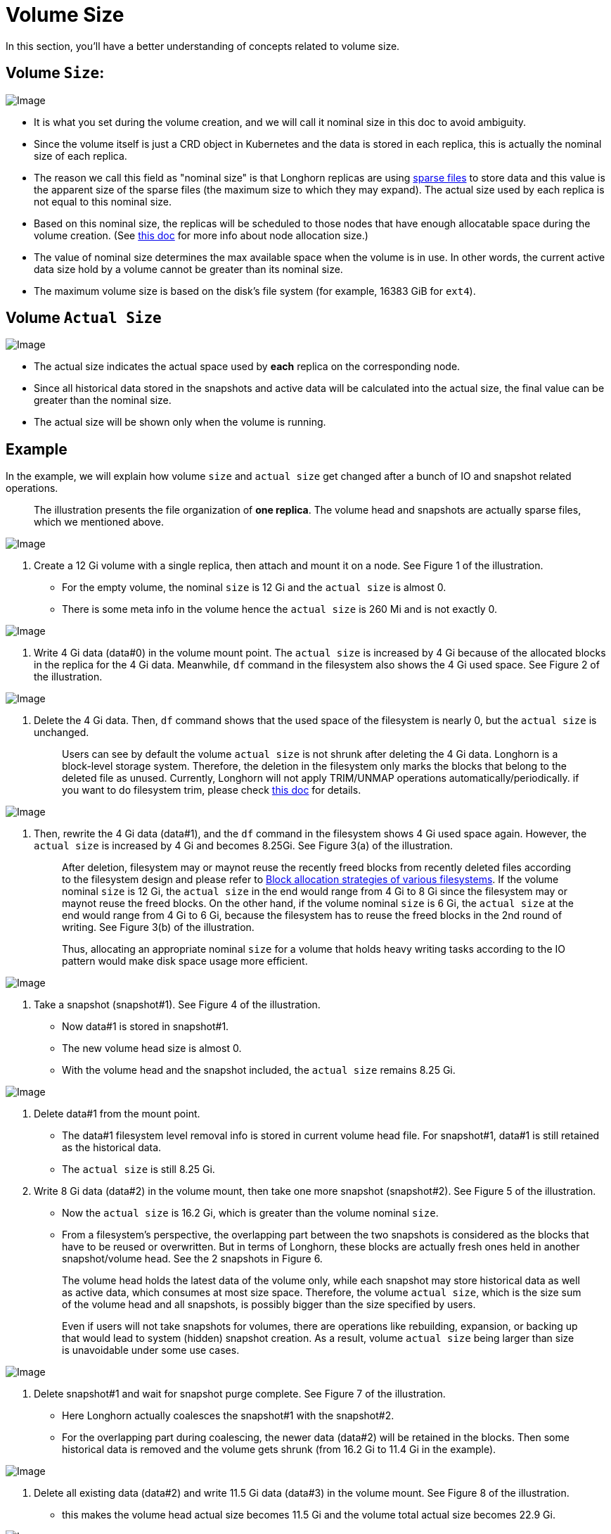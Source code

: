 = Volume Size
:weight: 1
:current-version: {page-component-version}

In this section, you'll have a better understanding of concepts related to volume size.

== Volume `Size`:

image::screenshots/volumes-and-nodes/volume-size-nominal-size.png[Image]

* It is what you set during the volume creation, and we will call it nominal size in this doc to avoid ambiguity.
* Since the volume itself is just a CRD object in Kubernetes and the data is stored in each replica, this is actually the nominal size of each replica.
* The reason we call this field as "nominal size" is that Longhorn replicas are using https://wiki.archlinux.org/index.php/Sparse_file[sparse files] to store data and this value is the apparent size of the sparse files (the maximum size to which they may expand). The actual size used by each replica is not equal to this nominal size.
* Based on this nominal size, the replicas will be scheduled to those nodes that have enough allocatable space during the volume creation. (See xref:volumes-and-nodes/node-space-usage.adoc[this doc] for more info about node allocation size.)
* The value of nominal size determines the max available space when the volume is in use. In other words, the current active data size hold by a volume cannot be greater than its nominal size.
* The maximum volume size is based on the disk's file system (for example, 16383 GiB for `ext4`).

== Volume `Actual Size`

image::screenshots/volumes-and-nodes/volume-size-actual-size.png[Image]

* The actual size indicates the actual space used by *each* replica on the corresponding node.
* Since all historical data stored in the snapshots and active data will be calculated into the actual size, the final value can be greater than the nominal size.
* The actual size will be shown only when the volume is running.

== Example

In the example, we will explain how volume `size` and `actual size` get changed after a bunch of IO and snapshot related operations.

____
The illustration presents the file organization of *one replica*. The volume head and snapshots are actually sparse files, which we mentioned above.
____

image::screenshots/volumes-and-nodes/volume-size-illustration.png[Image]

. Create a 12 Gi volume with a single replica, then attach and mount it on a node. See Figure 1 of the illustration.
 ** For the empty volume, the nominal `size` is 12 Gi and the `actual size` is almost 0.
 ** There is some meta info in the volume hence the `actual size` is 260 Mi and is not exactly 0.

image::screenshots/volumes-and-nodes/volume-size-illustration-fig1.png[Image]

. Write 4 Gi data (data#0) in the volume mount point. The `actual size` is increased by 4 Gi because of the allocated blocks in the replica for the 4 Gi data. Meanwhile, `df` command in the filesystem also shows the 4 Gi used space. See Figure 2 of the illustration.

image::screenshots/volumes-and-nodes/volume-size-illustration-fig2.png[Image]

. Delete the 4 Gi data. Then, `df` command shows that the used space of the filesystem is nearly 0, but the `actual size` is unchanged.
+
____
Users can see by default the volume `actual size` is not shrunk after deleting the 4 Gi data. Longhorn is a block-level storage system. Therefore, the deletion in the filesystem only marks the blocks that belong to the deleted file as unused. Currently, Longhorn will not apply TRIM/UNMAP operations automatically/periodically. if you want to do filesystem trim, please check xref:volumes-and-nodes/trim-filesystem.adoc[this doc] for details.
____

image::screenshots/volumes-and-nodes/volume-size-illustration-fig2.png[Image]

. Then, rewrite the 4 Gi data (data#1), and the `df` command in the filesystem shows 4 Gi used space again. However, the `actual size` is increased by 4 Gi and becomes 8.25Gi. See Figure 3(a) of the illustration.
+
____
After deletion, filesystem may or maynot reuse the recently freed blocks from recently deleted files according to the filesystem design and please refer to https://www.ogris.de/blkalloc[Block allocation strategies of various filesystems]. If the volume nominal `size` is 12 Gi, the `actual size` in the end would range from 4 Gi to 8 Gi since the filesystem may or maynot reuse the freed blocks. On the other hand, if the volume nominal `size` is 6 Gi, the `actual size` at the end would range from 4 Gi to 6 Gi, because the filesystem has to reuse the freed blocks in the 2nd round of writing. See Figure 3(b) of the illustration.

Thus, allocating an appropriate nominal `size` for a volume that holds heavy writing tasks according to the IO pattern would make disk space usage more efficient.
____

image::screenshots/volumes-and-nodes/volume-size-illustration-fig3.png[Image]

. Take a snapshot (snapshot#1). See Figure 4 of the illustration.
 ** Now data#1 is stored in snapshot#1.
 ** The new volume head size is almost 0.
 ** With the volume head and the snapshot included, the `actual size` remains 8.25 Gi.

image::screenshots/volumes-and-nodes/volume-size-illustration-fig4.png[Image]

. Delete data#1 from the mount point.
 ** The data#1 filesystem level removal info is stored in current volume head file. For snapshot#1, data#1 is still retained as the historical data.
 ** The `actual size` is still 8.25 Gi.
. Write 8 Gi data (data#2) in the volume mount, then take one more snapshot (snapshot#2). See Figure 5 of the illustration.
 ** Now the `actual size` is 16.2 Gi, which is greater than the volume nominal `size`.
 ** From a filesystem's perspective, the overlapping part between the two snapshots is considered as the blocks that have to be reused or overwritten. But in terms of Longhorn, these blocks are actually fresh ones held in another snapshot/volume head. See the 2 snapshots in Figure 6.

+
____
The volume head holds the latest data of the volume only, while each snapshot may store historical data as well as active data, which consumes at most size space. Therefore, the volume `actual size`, which is the size sum of the volume head and all snapshots, is possibly bigger than the size specified by users.

Even if users will not take snapshots for volumes, there are operations like rebuilding, expansion, or backing up that would lead to system (hidden) snapshot creation. As a result, volume `actual size` being larger than size is unavoidable under some use cases.
____

image::screenshots/volumes-and-nodes/volume-size-illustration-fig5.png[Image]

. Delete snapshot#1 and wait for snapshot purge complete. See Figure 7 of the illustration.
 ** Here Longhorn actually coalesces the snapshot#1 with the snapshot#2.
 ** For the overlapping part during coalescing, the newer data (data#2) will be retained in the blocks. Then some historical data is removed and the volume gets shrunk (from 16.2 Gi to 11.4 Gi in the example).

image::screenshots/volumes-and-nodes/volume-size-illustration-fig6.png[Image]

. Delete all existing data (data#2) and write 11.5 Gi data (data#3) in the volume mount. See Figure 8 of the illustration.
 ** this makes the volume head actual size becomes 11.5 Gi and the volume total actual size becomes 22.9 Gi.

image::screenshots/volumes-and-nodes/volume-size-illustration-fig7.png[Image]

. Try to delete the only snapshot (snapshot#2) of the volume. See Figure 9 of the illustration.
 ** The snapshot directly behinds the volume head cannot be cleaned up.
If users try to delete this kind of snapshot, Longhorn will mark the snapshot as Removing, hide it, then try to free the overlapping part between the volume head and the snapshot for the snapshot file.
The last operation is called snapshot prune in Longhorn and is available since v1.3.0.
 ** Since in the example both the snapshot and the volume head use up most of the nominal space, the overlapping part almost equals to the snapshot actual size. After the pruning, the snapshot actual size is down to 259 Mi and the volume gets shrunk from 22.9 Gi to 11.8 Gi.

image::screenshots/volumes-and-nodes/volume-size-illustration-fig8.png[Image]

Here we summarize the important things related to disk space usage we have in the example:

* Unused blocks are not released
+
Longhorn will not issue TRIM/UNMAP operations automatically. Hence deleting files from filesystems will not lead to volume actual size decreasing/shrinking. You may need to check xref:volumes-and-nodes/trim-filesystem.adoc[the doc] and handle it by yourself if needed.

* Allocated blocks but unused are not reused
+
Deleting then writing new files would lead to the actual size keeps increasing. Since the filesystem may not reuse the recently freed blocks from recently deleted files. Thus, allocating an appropriate nominal size for a volume that holds heavy writing tasks according to the IO pattern would make disk space usage more efficient.

* By deleting snapshots, the overlapping part of the used blocks might be eliminated regardless of whether the blocks are recently released blocks by the filesystem or still contain historical data.

== Space Configuration Suggestions for Volumes

. Reserve enough free space in disks as buffers in case of the actual size of existing volumes keep growing up.
 ** A general estimation for the maximum space consumption of a volume is
+
----
  (N + 1) x head/snapshot average actual size
----

  *** where `N` is the total number of snapshots the volume contains (including the volume head), and the extra `1` is for the temporary space that may be required by snapshot deletion.
  *** The average actual size of the snapshots varies and depends on the use cases.
If snapshots are created periodically for a volume (e.g. by relying on snapshot recurring jobs), the average value would be the average modified data size for the volume in the snapshot creation interval.
If there are heavy writing tasks for volumes, the head/snapshot average actual size would be volume the nominal size. In this case, it's better to set xref:references/settings.adoc#_storage_over_provisioning_percentage[`Storage Over Provisioning Percentage`] to be smaller than 100% to avoid disk space exhaustion.
  *** Some extended cases:
   **** There is one snapshot recurring job with retention number is `N`. Then the formula can be extended to:
+
----
  (M + N + 1 + 1 + 1 + 1) x head/snapshot average actual size
----

    ***** The explanation of the formula:
     ****** `M` is the snapshots created by users manually. Recurring jobs are not responsible for removing this kind of snapshot. They can be deleted by users only.
     ****** `N` is the snapshot recurring job retain number.
     ****** The 1st `1` means the volume head.
     ****** The 2nd `1` means the extra snapshot created by the recurring job. Since the recurring job always creates a new snapshot then deletes the oldest snapshot when the current snapshots created by itself exceeds the retention number. Before the deletion starts, there is one extra snapshot that can take extra disk space.
     ****** The 3rd `1` is the system snapshot. If the rebuilding is triggered or the expansion is issued, Longhorn will create a system snapshot before starting the operations. And this system snapshot may not be able to get cleaned up immediately.
     ****** The 4th `1` is for the temporary space that may be required by snapshot deletion/purge.

   **** Users don't want snapshot at all. Neither (manually created) snapshot nor recurring job will be launched. Assume xref:references/settings.adoc#_automatically_cleanup_system_generated_snapshot[setting _Automatically Cleanup System Generated Snapshot_] is enabled, then formula would become:
+
----
  (1 + 1 + 1) x head/snapshot average actual size
----

    ***** The worst case that leads to so much space usage:
     ...... At some point the 1st rebuilding/expansion is triggered, which leads to the 1st system snapshot creation.
      ******* The purges before and after the 1st rebuilding does nothing.
     ...... There is data written to the new volume head, and the 2nd rebuilding/expansion somehow is triggered.
      ******* The snapshot purge before the 2nd rebuilding may lead to the shrink of the 1st system snapshot.
      ******* Then the 2nd system snapshot is created and the rebuilding is started.
      ******* After the rebuilding done, the subsequent snapshot purge would lead to the coalescing of the 2 system snapshots. This coalescing requires temporary space.
     ...... During the afterward snapshot purging for the 2nd rebuilding, there is more data written to the new volume head.
    ***** The explanation of the formula:
     ****** The 1st `1` means the volume head.
     ****** The 2nd `1` is the second system snapshot mentioned in the worst case.
     ****** The 3rd `1` is for the temporary space that may be required by the 2 system snapshot purge/coalescing.
. Do not retain too many snapshots for the volumes.
. Cleaning up snapshots will help reclaim disk space. There are two ways to clean up snapshots:
 ** Delete the snapshots manually via Longhorn UI.
 ** Set a snapshot recurring job with retention 1, then the snapshots will be cleaned up automatically.

+
Also, notice that the extra space, up to volume nominal `size`, is required during snapshot cleanup and merge.
. An appropriate the volume nominal `size` according to the workloads.
